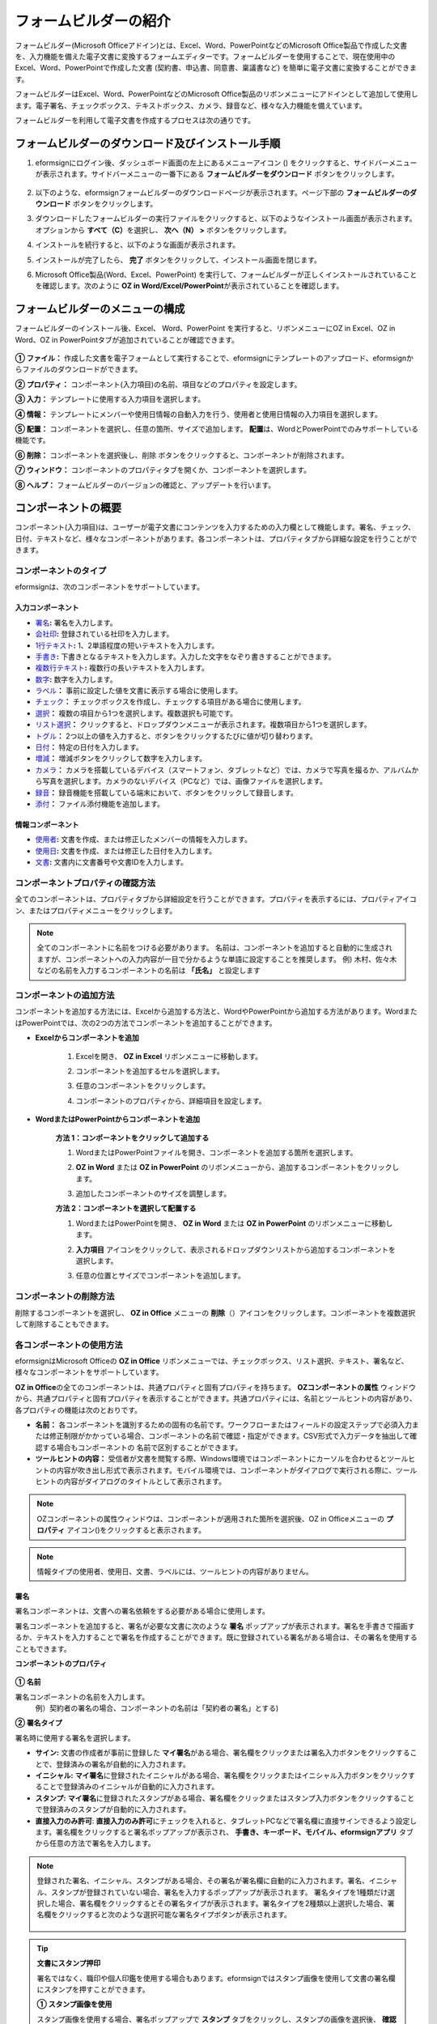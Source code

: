 .. _formbuilder:

==========================
フォームビルダーの紹介
==========================


フォームビルダー(Microsoft Officeアドイン)とは、Excel、Word、PowerPointなどのMicrosoft Office製品で作成した文書を、入力機能を備えた電子文書に変換するフォームエディターです。フォームビルダーを使用することで、現在使用中のExcel、Word、PowerPointで作成した文書 (契約書、申込書、同意書、稟議書など) を簡単に電子文書に変換することができます。

フォームビルダーはExcel、Word、PowerPointなどのMicrosoft Office製品のリボンメニューにアドインとして追加して使用します。電子署名、チェックボックス、テキストボックス、カメラ、録音など、様々な入力機能を備えています。

フォームビルダーを利用して電子文書を作成するプロセスは次の通りです。

.. figure:: resources/ozinoffice-flow_1.png
   :alt: OZ in Officeの使用プロセス
   :width: 750px


------------------------------------------------------
フォームビルダーのダウンロード及びインストール手順
------------------------------------------------------

1. eformsignにログイン後、ダッシュボード画面の左上にあるメニューアイコン (|image1|) をクリックすると、サイドバーメニューが表示されます。サイドバーメニューの一番下にある **フォームビルダーをダウンロード** ボタンをクリックします。

   .. figure:: resources/formbuilder_download.png
      :alt: ダッシュボード　フォームビルダーダウンロード
      :width: 700px

2. 以下のような、eformsignフォームビルダーのダウンロードページが表示されます。ページ下部の **フォームビルダーのダウンロード** ボタンをクリックします。

   |image3|

3. ダウンロードしたフォームビルダーの実行ファイルをクリックすると、以下のようなインストール画面が表示されます。オプションから **すべて（C）**\ を選択し、 **次へ（N） >** ボタンをクリックします。

   |image4|

4. インストールを続行すると、以下のような画面が表示されます。

   |image5|

5. インストールが完了したら、 **完了** ボタンをクリックして、インストール画面を閉じます。

   |image6|

6. Microsoft Office製品(Word、Excel、PowerPoint) を実行して、フォームビルダーが正しくインストールされていることを確認します。次のように **OZ in Word/Excel/PowerPoint**\ が表示されていることを確認します。

   |image7|

---------------------------------
フォームビルダーのメニューの構成
---------------------------------

フォームビルダーのインストール後、Excel、 Word、PowerPoint を実行すると、リボンメニューにOZ in Excel、OZ in Word、OZ in PowerPointタブが追加されていることが確認できます。

.. figure:: resources/formbuilder-ozinword-menu.png
   :alt: Microsoft OfficeのOZ in Office リボンメニュー
   :width: 700px



**① ファイル：** 作成した文書を電子フォームとして実行することで、eformsignにテンプレートのアップロード、eformsignからファイルのダウンロードができます。

**② プロパティ：** コンポーネント(入力項目)の名前、項目などのプロパティを設定します。

**③ 入力：** テンプレートに使用する入力項目を選択します。

**④ 情報：** テンプレートにメンバーや使用日情報の自動入力を行う、使用者と使用日情報の入力項目を選択します。

**⑤ 配置：** コンポーネントを選択し、任意の箇所、サイズで追加します。 **配置**\ は、WordとPowerPointでのみサポートしている機能です。

**⑥ 削除：** コンポーネントを選択後し、削除 ボタンをクリックすると、コンポーネントが削除されます。

**⑦ ウィンドウ：** コンポーネントのプロパティタブを開くか、コンポーネントを選択します。

**⑧ ヘルプ：** フォームビルダーのバージョンの確認と、アップデートを行います。


-----------------------
コンポーネントの概要
-----------------------

コンポーネント(入力項目)は、ユーザーが電子文書にコンテンツを入力するための入力欄として機能します。署名、チェック、日付、テキストなど、様々なコンポーネントがあります。各コンポーネントは、プロパティタブから詳細な設定を行うことができます。

コンポーネントのタイプ
~~~~~~~~~~~~~~~~~~~~~~~~~~

eformsignは、次のコンポーネントをサポートしています。

.. figure:: resources/components-in-word.png
   :alt: コンポーネントの種類

入力コンポーネント
--------------------------

- `署名 <#signature>`__\ **:** 署名を入力します。

- `会社印 <#company stamp>`__\ **:** 登録されている社印を入力します。

- `1行テキスト <#text>`__\ **:** 1、2単語程度の短いテキストを入力します。

- `手書き <#handwriting>`__\ **:** 下書きとなるテキストを入力します。入力した文字をなぞり書きすることができます。

- `複数行テキスト <#text>`__\ **:** 複数行の長いテキストを入力します。

- `数字 <#number>`__\ **:** 数字を入力します。 

- `ラベル <#label>`__\ **：** 事前に設定した値を文書に表示する場合に使用します。

- `チェック <#check>`__\ **：** チェックボックスを作成し、チェックする項目がある場合に使用します。

- `選択 <#select>`__\ **：** 複数の項目から1つを選択します。複数選択も可能です。

- `リスト選択 <#combo>`__\ **：** クリックすると、ドロップダウンメニューが表示されます。複数項目から1つを選択します。

- `トグル <#toggle>`__\ **：** 2つ以上の値を入力すると、ボタンをクリックするたびに値が切り替わります。

- `日付 <#date>`__\ **：** 特定の日付を入力します。

- `増減 <#numeric>`__\ **：** 増減ボタンをクリックして数字を入力します。

- `カメラ <#camera>`__\ **：** カメラを搭載しているデバイス（スマートフォン、タブレットなど）では、カメラで写真を撮るか、アルバムから写真を選択します。カメラのないデバイス（PCなど）では、画像ファイルを選択します。

- `録音 <#record>`__\ **：** 録音機能を搭載している端末において、ボタンをクリックして録音します。

- `添付 <#attach>`__\ **：** ファイル添付機能を追加します。


情報コンポーネント
--------------------------

- `使用者 <#user>`__\ **:** 文書を作成、または修正したメンバーの情報を入力します。

- `使用日 <#usedate>`__\ **:** 文書を作成、または修正した日付を入力します。

- `文書 <#document>`__\ **:** 文書内に文書番号や文書IDを入力します。



コンポーネントプロパティの確認方法
~~~~~~~~~~~~~~~~~~~~~~~~~~~~~~~~~~~~~~~~

全てのコンポーネントは、プロパティタブから詳細設定を行うことができます。プロパティを表示するには、プロパティアイコン、またはプロパティメニューをクリックします。

.. figure:: resources/checking-components-properties.png
   :alt: コンポーネントのプロパティを表示
   :width: 750px


.. note::

   全てのコンポーネントに名前をつける必要があります。
   名前は、コンポーネントを追加すると自動的に生成されますが、コンポーネントへの入力内容が一目で分かるような単語に設定することを推奨します。
   例) 木村、佐々木などの名前を入力するコンポーネントの名前は **「氏名」** と設定します

コンポーネントの追加方法
~~~~~~~~~~~~~~~~~~~~~~~~~~~~~~~~

コンポーネントを追加する方法には、Excelから追加する方法と、WordやPowerPointから追加する方法があります。WordまたはPowerPointでは、次の2つの方法でコンポーネントを追加することができます。

-  **Excelからコンポーネントを追加**


	1. Excelを開き、 **OZ in Excel** リボンメニューに移動します。

	   |image8|

	2. コンポーネントを追加するセルを選択します。

	   |image9|

	3. 任意のコンポーネントをクリックします。

	   |image10|

	4. コンポーネントのプロパティから、詳細項目を設定します。


-  **WordまたはPowerPointからコンポーネントを追加**


	**方法 1：コンポーネントをクリックして追加する**

	1. WordまたはPowerPointファイルを開き、コンポーネントを追加する箇所を選択します。

	   |image11|

	2. **OZ in Word** または **OZ in PowerPoint** のリボンメニューから、追加するコンポーネントをクリックします。

	   |image12|

	3. 追加したコンポーネントのサイズを調整します。

	   |image13|


	**方法 2：コンポーネントを選択して配置する**


	1. WordまたはPowerPointを開き、 **OZ in Word** または **OZ in PowerPoint** のリボンメニューに移動します。

	2. **入力項目** アイコンをクリックして、表示されるドロップダウンリストから追加するコンポーネントを選択します。

	   |image14|

	3. 任意の位置とサイズでコンポーネントを追加します。

	   |image15|

コンポーネントの削除方法
~~~~~~~~~~~~~~~~~~~~~~~~~~~~~~~~

削除するコンポーネントを選択し、 **OZ in Office** メニューの **削除**\ （|image16|）アイコンをクリックします。コンポーネントを複数選択して削除することもできます。


各コンポーネントの使用方法
~~~~~~~~~~~~~~~~~~~~~~~~~~~~~~~~

eformsignはMicrosoft Officeの **OZ in Office** リボンメニューでは、チェックボックス、リスト選択、テキスト、署名など、様々なコンポーネントをサポートしています。

**OZ in Office**\ の全てのコンポーネントは、共通プロパティと固有プロパティを持ちます。 **OZコンポーネントの属性** ウィンドウから、共通プロパティと固有プロパティを表示することができます。共通プロパティには、名前とツールヒントの内容があり、各プロパティの機能は次のとおりです。

-  **名前：**  各コンポーネントを識別するための固有の名前です。ワークフローまたはフィールドの設定ステップで必須入力または修正制限がかかっている場合、コンポーネントの名前で確認・指定ができます。CSV形式で入力データを抽出して確認する場合もコンポーネントの 名前で区別することができます。

-  **ツールヒントの内容：** 受信者が文書を閲覧する際、Windows環境ではコンポーネントにカーソルを合わせるとツールヒントの内容が吹き出し形式で表示されます。モバイル環境では、コンポーネントがダイアログで実行される際に、ツールヒントの内容がダイアログのタイトルとして表示されます。

.. note::

   OZコンポーネントの属性ウィンドウは、コンポーネントが適用された箇所を選択後、OZ in Officeメニューの **プロパティ** アイコン(|image17|)をクリックすると表示されます。

.. note::

   情報タイプの使用者、使用日、文書、ラベルには、ツールヒントの内容がありません。




.. _signature:

署名
--------------------

署名コンポーネントは、文書への署名依頼をする必要がある場合に使用します。

|image28|

署名コンポーネントを追加すると、署名が必要な文書に次のような **署名** ポップアップが表示されます。署名を手書きで描画するか、テキストを入力することで署名を作成することができます。既に登録されている署名がある場合は、その署名を使用することもできます。

|image29|

**コンポーネントのプロパティ**

.. figure:: resources/Signature-component-properties.png
   :alt: 署名コンポーネントのプロパティの設定
   :width: 300px


**① 名前**

署名コンポーネントの名前を入力します。
   例）契約者の署名の場合、コンポーネントの名前は「契約者の署名」とする)

**② 署名タイプ**

署名時に使用する署名を選択します。 


- **サイン:** 文書の作成者が事前に登録した **マイ署名**\ がある場合、署名欄をクリックまたは署名入力ボタンをクリックすることで、登録済みの署名が自動的に入力されます。

- **イニシャル:**  **マイ署名**\ に登録されたイニシャルがある場合、署名欄をクリックまたはイニシャル入力ボタンをクリックすることで登録済みのイニシャルが自動的に入力されます。

- **スタンプ:** **マイ署名**\ に登録されたスタンプがある場合、署名欄をクリックまたはスタンプ入力ボタンをクリックすることで登録済みのスタンプが自動的に入力されます。

- **直接入力のみ許可**: **直接入力のみ許可**\ にチェックを入れると、タブレットPCなどで署名欄に直接サインできるよう設定します。署名欄をクリックすると署名ポップアップが表示され、 **手書き、キーボード、モバイル、eformsignアプリ** タブから任意の方法で署名を入力します。


.. note::

   登録された署名、イニシャル、スタンプがある場合、その署名が署名欄に自動的に入力されます。署名、イニシャル、スタンプが登録されていない場合、署名を入力するポップアップが表示されます。
   署名タイプを1種類だけ選択した場合、署名欄をクリックするとその署名タイプが表示されます。署名タイプを2種類以上選択した場合、署名欄をクリックすると次のような選択可能な署名タイプボタンが表示されます。 

   .. figure:: resources/select-signature-type.png
      :alt: 署名タイプ選択


.. tip::

   **文書にスタンプ押印**

   署名ではなく、職印や個人印鑑を使用する場合もあります。eformsignではスタンプ画像を使用して文書の署名欄にスタンプを押すことができます。 

   **① スタンプ画像を使用**

   スタンプ画像を使用する場合、署名ポップアップで **スタンプ** タブをクリックし、スタンプの画像を選択後、 **確認** ボタンを押します。

   **② 会社印を使用**

   会社の法人印鑑など、会社の職印がある場合、 **会社管理メニューから会社印**\ として登録後、 **会社印** コンポーネントでより安全に、簡単に使用できます。

**③ 署名ペンの太さ**

署名を手書きで描画するときに表示される線の太さを設定します。

**④ 署名ペンの色**

署名を手書きで描画するときに表示される線の色を設定します。


.. tip::

   **署名日の自動入力設定方法**

   電子契約書や電子同意書など、署名の入る文書に署名日付が自動的に入力されるように設定できます。

   1. 電子書式に変換する文書ファイル（Word、Excel、PowerPoint）を開くか、新規文書を作成します。

   2. 署名が必要な箇所に署名コンポーネントを追加します。

   3. 追加した署名コンポーネントのプロパティタブにコンポーネントの名前を入力します。
      例)署名

   4. 署名の日付を入力する箇所に **使用日** コンポーネントを追加します。

   5. **使用日** コンポーネントのプロパティタブを開きます。

   .. figure:: resources/date-component-properties.png
      :alt: 使用日コンポーネントプロパティ
      :width: 300px


   6. 使用日の書式設定を **入力値の変更日**\ とします。

   7. 下部に表示されるコンポーネントの名前の入力欄に、署名コンポーネントの名前である「署名」と入力します。

   ※使用日コンポーネントの「書式設定」から設定することで、任意の表示形式に変更できます。
      例) date-yyyy-MM-dd → date-yyyy年 MM月 dd日
 
.. _company stamp:

会社印
--------------------

会社の代表印鑑、社用印鑑、法人印鑑など、 **会社管理 > 会社印管理**\ に登録された会社印を入力する際に使用します。
会社印は **会社管理 > 会社印管理**\ に登録された印鑑と使用権限を付与されたメンバーのみ使用できます。会社印に関する履歴は **会社印管理** メニューに記録されます。

.. figure:: resources/form-builder-components_companystamp.png
   :alt: 会社印 



**コンポーネントのプロパティ**

.. figure:: resources/companystamp-component-properties_fb.png
   :alt: 会社印入力項目プロパティ設定


**① 名前**

会社印入力項目の名前を入力します。
   例）法人印鑑の場合、入力項目の名前は「法人印鑑」と設定します。 


.. _text:

1行テキストと複数行テキスト
----------------------------

1行テキストのコンポーネントと複数行テキストのコンポーネントはどちらも、入力欄を作成する際に使用します。1行テキストは1、 2単語程度の短いテキストに、複数行テキストは2行以上の長いテキストへの使用に適しています。

|image23|

**コンポーネントのプロパティ**

.. figure:: resources/text-component-properties_fb.png
   :alt: 1行テキストと複数行テキストのプロパティの設定
   :width: 300px


**① 名前**

1行テキスト/複数行テキストのコンポーネントの名前を入力します。
   例)木村、鈴木などが入力されるコンポーネントの名前は「氏名」とします)

**② テキストタイプ**

テキストタイプをテキスト、パスワード、ユーザー指定から選択します。

- **プレーンテキスト:** 入力規則を設定しない場合、こちらを選択します。
- **パスワード:** 入力したテキストが「*」または「●」の代替文字に置き換えて表示されます。出力するPDF上でも値は代替文字で表示され、CSVデータで出力した場合にのみ値が表示されます。


**③ テキストの調整**

- **横幅に合わせて文字数制限** 入力項目のサイズに合わせて文字数が制限されるよう設定できます。短いテキストを入力する場合は項目のサイズを小さく、長いテキストを入力する場合は項目のサイズを大きく設定してください。
- **入力可能な文字数を指定:** 入力可能な最大文字数(空白を含む)を設定します。1行テキストの場合「1～1000文字」、複数行テキストの場合「1～8000文字」に設定できます。

   .. figure:: resources/text-component-rule-option.png
      :alt: 入力ルール設定
      :width: 300px



   .. tip:: 

      入力ルール設定で **直接入力**\ を選択すると、数字、アルファベットなどの入力する文字の種類や文字数などのルールを設定することができます。

      例）パスポートの旅券番号の場合 'アルファベット2桁 + 数字7桁' の組み合わせで構成されるので、アルファベットの大文字で始まるように'>LL'、数字だけを入力できる'0'を使用して **>LL0000000**\ とルールを設定します。

      .. figure:: resources/text-component-rule.png
         :alt: 入力ルール設定- 直接入力
         :width: 300px



**④ 入力可能な最大文字数**

- **横幅に合わせて文字数制限:** 入力項目の大きさに合わせて文字数を自動的に制限します。短いテキストの場合は項目の大きさを小さく、長いテキストの場合は項目の大きさを大きく設定してください。
- **文字の大きさを自動調整:** 入力項目の大きさに合わせて文字の大きさを自動的に調整します。(文字サイズの縮小)
- **入力可能な文字数を指定:** 入力項目に入力できる最大文字数を設定します。オプション選択時の最大文字数が自動的に設定されます。1行テキストは「1～1000文字」、複数行テキストは「1～8000文字」に設定できます。


**⑤ キーパッドタイプ(モバイルにのみ適用)**

スマートフォン、タブレットのようなモバイル環境で文書を作成する際、表示されるキーパッドのタイプを選択します。


.. _handwriting:

手書き
--------------------

手書きコンポーネントは、予め入力されたテキストをなぞり書きする必要がある場合に使用します。

文書に表示されるテキストを入力しておくと、文書の受信者はテキストをなぞり書きすることができます。

.. figure:: resources/handwriting-component-fb.png
   :alt: 手書きコンポーネント


.. figure:: resources/handwriting-component-example.png
   :alt: 手書きコンポーネント例示

**コンポーネントのプロパティ**

.. figure:: resources/handwriting-properties_fb.png
   :alt: 手書きコンポーネントのプロパティの設定


**① 名前**

手書きコンポーネントの名前を入力します。


**② 文字の太さ**

なぞり書きする際に表示される線の太さを設定します。

**③ 文字の色**

なぞり書きする際に表示される線の色を設定します。

**④ なぞり書きテキストを維持**

手書きコンポーネントに入力したテキストが背景に表示されるように設定します。

.. _number:

数字
--------------------

数字コンポーネントは、金額などの数字を入力する場合に使用します。

.. figure:: resources/number-component-fb.png
   :alt: 数字コンポーネント

**コンポーネントのプロパティ**

.. figure:: resources/number_property_fb.png
   :alt: 数字コンポーネントのプロパティ設定


**① 名前**

数字コンポーネントの名前を設定します。
   例) 決済金額が入力されるコンポーネントの名前は「決済金額」と設定します。

**② 負の値の入力許可**

本オプションにチェックを入れると、負の値の入力ができるようになります。

**③ 入力可能な最小値/最大値**

入力可能な最小値/最大値を設定します。

.. caution:: 

   **最小値/最大値を設定した場合の注意事項**

   最小値を設定した場合に入力値が最小値を下回る場合、最小値に置き換えられて入力されます。
   最大値を設定した場合に入力値が最大値を上回る場合、最大値に置き換えられて入力されます。

**④ 入力可能な小数点桁数**

入力可能な小数点の桁数を設定します。小数点の桁数は0～10の間で設定できます。

**⑤ 千単位の区分記号の表示**

本オプションにチェックを入れると、入力値に自動的に千の単位を区分するコンマが表示されます。

**⑥ 接頭辞/接尾辞**

数字に必要な接頭辞/接尾辞を自動的に入力するよう設定します。
   例)「計10,000円」と入力する場合には接頭辞を「計」、接尾辞を「円」と設定します。


.. _label:

ラベル
--------------------

ラベルコンポーネントは、別途設定した値を文書に表示する場合に使用します。当該入力欄にテキストを入力すると、文書上に入力したテキストが表示されます。


.. figure:: resources/label-component-fb.png
   :alt: ラベルコンポーネントのプロパティ

**コンポーネントのプロパティ**

.. figure:: resources/label_property_fb.png
   :alt: ラベルコンポーネントのプロパティの設定


**① 名前**

ラベルコンポーネントの名前を設定します。




.. _check:

チェック
--------------------

**チェック** コンポーネントは、各項目にチェックを入れる場合に使用します。


.. tip:: 

   **チェックコンポーネントと選択コンポーネントの違い**

   **チェック** コンポーネントは **選択** コンポーネントと似ていますが、異なるコンポーネントです。
   **チェック** コンポーネントはその項目のチェックの有無を確認する際に使用し、 **選択** コンポーネントは複数項目から何を選択したのかを確認する場合に使用します。

|image18|

チェックコンポーネントの入力値は、データをダウンロードすると次のように表示されます。

-  項目にチェックが入っている場合: true

-  項目にチェックが入っていない場合: false

Word、PowerPointでは、チェックコンポーネントが長方形の図形で表示されます。
各項目の内容は、コンポーネントの図形内に入力する必要があります。

**コンポーネントのプロパティ**

.. figure:: resources/check-component-properties-1.png
   :alt: チェックコンポーネントのプロパティの設定
   :width: 300px


**① 名前**

チェックコンポーネントは各選択項目ごとに異なる名前をつける必要があります。複数のチェックコンポーネントに同一の名前が付けられた場合、当該コンポーネントの最後のコンポーネントの入力値のみ表示されます。

**② 選択スタイル**

チェックコンポーネントはプロパティからスタイルを設定できます。チェックを選択した場合、チェックボックスがデフォルト設定となります。これ以外にもラジオ、丸囲みを表示するよう設定できます。

以下は、チェック/ラジオ/丸囲みを選択した場合の、各チェックボックスの表示例です。

|image19|

**③ 非選択スタイル**

選択されていない項目に表示されるスタイルを指定することができます。チェックボックスは四角形、ラジオボタンは円形、丸囲みは何も表示されません。



**④ チェックボックスの位置**

チェックボックスの位置を指定します。

- テキストの左側: チェックボックスの位置をテキストの左側に設定します。
- テキストの右側: チェックボックスの位置をテキストの右側に設定します。



.. _select:

選択
--------------------

選択コンポーネントは、複数の項目のうち、どの項目が選択されているかを確認する必要がある場合に使用します。データのダウンロード時、選択コンポーネントの選択値は選択した項目の名前で表示されます。

|image20|

Word、PowerPoint では、選択コンポーネントが長方形で表示されます。
コンポーネントの内容は、コンポーネントの図形内に入力する必要があります。

**コンポーネントのプロパティ**

.. figure:: resources/Radio-component-properties.png
   :alt: 選択コンポーネントのプロパティの設定
   :width: 300px



**① 名前**

選択コンポーネント内の選択項目には、各選択グループに対して同一の名前をつける必要があります。

   例）問題1に1、2、3、4、5の選択肢がある場合、1、2、3、4、5の項目に同じ名前である「問題1」を指定します。問題2に1、2、3、4、5の選択肢がある場合、名前を「問題2」とします。

以下の例では、全ての選択項目の **名前**\ を「年齢の選択」としています。

.. figure:: resources/radio-items-should-have-same-ID.png
   :alt: 選択コンポーネントのプロパティ設定例
   :width: 500px


**② 選択スタイル**

選択コンポーネントは、プロパティでスタイルを設定できます。赤い丸囲みの「円」がデフォルトで設定されています。他にもチェックボックスとラジオボタン表示を選択できます。

**③ 非選択スタイル**

選択されていない項目に表示されるスタイルを指定することができます。

**④ マルチ選択の可能**

**マルチ選択の可能**\ にチェックを入れると、複数の項目を選択できます。複数の項目が選択されている場合、データを保存する際に、選択した複数の項目がコンマ（ , ）で区切られて保存されます。

**⑤ 未選択可能**

**未選択可能**\ にチェックを入れると、選択した項目をもう一度クリックすることで選択解除できるようになります。


**⑥ ラジオボタンの位置**

ラジオボタンの位置を指定します。

- テキストの左側: ラジオボタンの位置をテキストの左側に設定します。
- テキストの右側: ラジオボタンの位置をテキストの右側に設定します。




.. _combo:

リスト選択
--------------------

複数の項目から1つの項目を選択する必要がある場合に、リスト選択コンポーネントを使用します。

|image21|

次のようなチェックボックスをクリックすると、項目のリストが表示されます。

|image22|

**コンポーネントのプロパティ**

.. figure:: resources/combo-component-properties.png
   :alt: リスト選択コンポーネントのプロパティの設定
   :width: 300px



**① 名前**

リスト選択コンポーネントの名前を入力します。
   例) お気に入りの色を選択するコンポーネントの名前は「お気に入りの色」とします。

**② リスト表示項目**

選択肢の項目を入力します。各項目はEnterキーで区切ります。

.. note::

   リスト選択コンポーネントに「選択してください」と表示するには、リスト表示項目の1項目に「選択してください」と設定します。


**③ 入力データのリセット可能**

**入力データのリセット可能**\ にチェックを入れると、選択済みの項目を選択解除できるようになります。 入力データのリセットは、次のように行います。

- PC 環境：コンポーネントを右クリックして表示されるポップアップメニューから「入力データをリセット可能」を選択します。

- モバイル環境：「ごみ箱」アイコンをクリックします。




.. _toggle:

トグル
--------------------

ONやOFFなど、特定の状態を示すために使用します。トグルコンポーネントを使用すれば、コンポーネントをクリックするたびに、予め設定しておいた項目の順番で入力値が切り替わります。

|image26|

次のようなコンポーネントをクリックすることで、 **良好** 、 **不良** を切り替えることができます。

|image27|

**コンポーネントのプロパティ**

.. figure:: resources/toggle-component-properties.png
   :alt: トグルコンポーネントのプロパティ
   :width: 300px


**① 名前**

トグルコンポーネントの名前を入力します。
   例) 最初の点検項目に対するコンポーネントの場合、「点検項目1」とします

**② リスト表示項目**

トグルコンポーネントをクリックするたびに、切り替わる項目のリストを入力します。複数の項目を入力する場合、Enterキーで区切ります。

**③  入力データのリセット可能**

入力データのリセット可能にチェックを入れると、入力した項目を削除できるようになります。トグルコンポーネントは一度選択すると、別の項目に変更はできますが、項目の選択を解除することはできません。入力データをリセット可能にチェックを入れた場合のみ、何も入力していない状態に変更できます。

- PC環境：コンポーネントを右クリックして表示されるポップアップメニューから **入力データをリセット可能**\ を選択します。

- モバイル環境：ごみ箱アイコンをクリックします。




.. _date:

日付
--------------------

日付を入力する必要がある場合に使用します。入力欄をクリックすると日付ピッカーが表示され、任意の日付を選択できます。

|image24|

**コンポーネントのプロパティ**

.. figure:: resources/datetime-component-properties_02.png
   :alt: 日付コンポーネントのプロパティの設定
   :width: 300px


**① 名前**

日付コンポーネントの名前を入力します。
   例) 休暇の開始日を選択するコンポーネントの名前は「休暇の開始日」とします

**② 書式設定**

日付を表示する形式を指定します。

-  **yyyy:** **年度**\ を表示します。（yyyy年＝2020年）

-  **MM:** **月**\ を表示します。大文字で入力します。（MM月＝8月）

-  **dd:** **日**\  を表示します。(dd日 = 10日)

「2020年 2月 5日」のように表示するには、書式設定に「yyyy年 MM月 dd日」と入力します。

**③ 入力可能な最小/最大日付**

日付の選択時に選択可能な最小日付と最大日付を指定して、入力可能な日付の範囲を設定します。

**④ 空の値の場合、今日の日付を表示**

文書を開いた際に、今日の日付が自動的に入力されるように設定します。日付コンポーネントを追加すると、デフォルトでチェックが入ります。今日の日付が入力されている入力欄をもう一度クリックすると、別の日付を選択することができます。

**⑤ 入力データのリセット可能**

入力データのリセット可能にチェックを入れると、選択した日付を削除できるようになります。日付コンポーネントは一度選択しても別の日付に変更できますが、日付の選択を解除することはできません。入力データのリセット可能にチェックを入れた場合のみ、何も選択されていない状態に変更できます。また、何も選択されていない場合に **空の値の場合、今日の日付を表示**\ にチェックが入っている場合は、今日の日付が選択されます。

-  PC環境：コンポーネントを右クリックして表示されるポップアップメニューから「入力データのリセット可能」を選択します。

-  モバイル環境：ごみ箱アイコンをクリックします。

**⑥ ツールヒントの内容**

ツールヒントの内容に入力された説明は、入力欄にカーソルを合わせた際に表示されます。


.. _numeric:

増減
--------------------

増減ボタンを押して数字を入力する際に使用します。入力欄をクリックすると、2つの矢印が表示され、上下矢印を押すことで数字の増減ができます。
PCのキーボード環境では、入力欄に任意の数字を直接入力できます。スマートフォンやタブレット環境では、入力範囲の数字リストをスクロールすることで任意の数字を選択できます。

|image25|

**コンポーネントのプロパティ**

.. figure:: resources/numeric-component-properties.png
   :alt: 増減コンポーネントのプロパティの設定
   :width: 300px


**① 名前**

増減コンポーネントの名前を入力します。
   例) 予約人数を入力するコンポーネントの名前は、「予約人数」とします。

**② 変化の増分**

入力欄の増加/減少のアイコンをクリックするたびに、現在入力されている値から増減する値を入力します。
   例) 変化の増分を100に設定して文書を作成した場合、入力欄の右側にある上への矢印（▲）をクリックすると、入力値は200、300...と増加します

**③ 入力可能な最小値/最大値**

入力可能な最小値と最大値を指定して、入力可能な数字の範囲を設定します。
   例) 生年月日の場合は、現在の年度の最小値を1900、最大値を現在の年度、増分の単位を1に指定します。最小値または最大値が指定されている状態で範囲外の数字を入力すると、最小値/最大値が自動で入力されます。最大値が100の場合、入力欄に 101を入力すると、数字が自動的に最大値の100に変更されます。

**④ 入力データのリセット可能**

入力データのリセット可能にチェックを入れると、入力した数字を削除できるようになります。数字コンポーネントは一度数字を入力すると別の数字に変更はできますが、数字を削除することはできません。入力データのリセット可能にチェックを入れることで、何も入力されていない状態に変更できます。

-  PC環境：コンポーネントを右クリックして表示されるポップアップメニューから、 **入力データのリセット可能**\ を選択します。

-  モバイル環境：ごみ箱アイコンをクリックします。


.. _camera:

写真
--------------------

スマートフォンやタブレットなどのカメラを搭載したデバイスで写真を撮り、文書にアップロードする際に使用します。カメラのないPC環境では、コンポーネントをクリックすると画像ファイルを選択するウィンドウが表示されます。

|image30|

選択した画像のサイズが入力欄のサイズより大きい場合、入力欄内に入るサイズに縮小してアップロードされます。

.. note::

   写真コンポーネントの場合、カメラを利用できる環境ではカメラ機能が実行され、カメラの利用できない環境では画像ファイルの選択ウィンドウが実行されます。

|image31|

**コンポーネントのプロパティ**

.. figure:: resources/Camera-component-properties.png
   :alt: 写真コンポーネントのプロパティの設定
   :width: 300px


**① 名前**

写真コンポーネントの名前を入力します。
   例) IDカードの写真を撮影するコンポーネントの名前は「身分証明用写真」とします

**②  ツールヒントの内容**

ツールヒントの内容に入力された説明は、入力欄にカーソルを合わせた際に表示されます。

.. _record:

録音
--------------------

ユーザーの録音データを文書に保存する場合に使用します。
最大録音時間の設定、録音済みの音声を聴けるように設定することもできます。

.. figure:: resources/record_component-menu.png
   :alt: 録音コンポーネント


OZ in Officeに録音コンポーネントを追加することで、以下のようにビューアーから録音したコンテンツを再生したり、新しく録音を行ったりすることができます。

|image32|

.. note::

   録音のタイムアウトが1以上に設定されている場合、設定した時間（単位：秒）の分だけ録音後、自動で録音が完了します。

   ActiveXビューアーでは、Windows8以降から録音の再生UIをサポートしています。

   録音コンポーネントをPC環境で実行する場合、ボイスレコーダーを利用できる場合にのみ機能します。

**コンポーネントのプロパティ**

.. figure:: resources/record_component.png
   :alt: 録音コンポーネントのプロパティの設定
   :width: 300px


**① 名前**

録音コンポーネントの名前を入力します。
   例) 録音を再生するコンポーネントの名前は「録音」と設定します

**② ツールヒントの内容**

ツールヒントの内容に入力された説明は、入力欄にカーソルを合わせた際に表示されます。

.. _attach:

添付
--------------------

文書にファイルを添付する場合に使用します。添付コンポーネントを使用して文書を添付すると、添付したファイルは元の文書の最後に新規ページとして追加されます。

|image33|

添付可能なファイルの種類とサイズは次の通りです。

-  ファイルの種類: PDF、JPG、PNG、GIF

-  ファイルのサイズ: 最大5MB

**コンポーネントのプロパティ**

.. figure:: resources/Attachment-component-properties.png
   :alt: 添付コンポーネントのプロパティの設定
   :width: 300px


**① 名前**

添付コンポーネントの名前を入力します。
   例) 在職証明書を添付するコンポーネントの名前は「在職証明書」とします。

**② ツールヒントの内容**

ツールヒントの内容に入力された説明は、入力欄にカーソルを合わせた際に表示されます。

.. _user:

使用者
--------------------

文書を作成または変更したメンバーの情報を、文書に自動的に入力する場合に使用します。設定によって、名前、連絡先などのメンバーの基本情報またはカスタムフィールド情報が使用者コンポーネントに自動的に入力されます。

|image34|

**コンポーネントのプロパティ**

.. figure:: resources/user-component-properties-.png
   :alt: 使用者コンポーネントのプロパティの設定
   :width: 300px


**① 名前**

使用者コンポーネントの名前を入力します。
   例) 文書を作成したメンバーの名前を表示するコンポーネントの名前は「作成者名」とします。

**② 使用者表示タイプ**

-  **作成者:** 最初に文書を作成したメンバーの情報を表示します。

-  **アクセス者:** 文書を最後に閲覧または変更したメンバーの情報を表示します。

-  **入力値の修正者:**  特定のコンポーネントに内容を入力したメンバーの情報を表示します。

**入力値の修正者**\ を選択すると、入力コンポーネントの入力欄が次のように表示されます。連携したいコンポーネントの名前はここに入力します。

|image35|


.. note::

   **署名者名の自動入力の設定方法**

   担当者の署名欄に署名した担当者の名前を自動的に入力するには、まず担当者の署名欄に署名コンポーネントを作成後、署名コンポーネントの名前を「担当者の署名」とします。次に、担当者の名前を入力する使用者コンポーネントをもう一つ作成します。使用者コンポーネントの使用者表示タイプの項目として **入力値の修正者**\ を選択し、コンポーネントの名前の入力欄に「担当者の署名」と入力します。

**③ ユーザーの表示情報**

メンバーの情報の中から、表示するメンバーの情報を選択します。メンバーの基本情報、またはカスタムフィールドに入力した追加情報のうち、任意の情報を選択します。

-  メンバー基本情報タイプ：名前、ID、部門、役職、携帯電話、固定電話

.. note::

   **メンバーの基本情報の修正方法**

   メンバーの基本情報を変更するには、 **代表管理者** または **会社管理** 権限が必要です。

   1. **会社管理 > メンバー管理** メニューに移動します。 
   2. メンバーリストからメンバーを選択します。
   3. 画面の右側に表示される詳細情報を修正します。
   4. **保存** ボタンをクリックし、変更を保存します。


.. _usedate:

使用日
--------------------

文書が作成または変更された日付を、文書に自動的に入力する場合に使用します。設定によって、文書を作成した日付、文書にアクセスした日付、または特定のコンポーネントを入力した日付が自動的に入力されます。

|image36|

**コンポーネントのプロパティ**

.. figure:: resources/date-component-properties.png
   :alt: 使用日コンポーネントのプロパティの設定
   :width: 300px


**① 名前**

使用日コンポーネントの名前を入力します。
   例) 文書に署名した日付を表示するコンポーネントの名前は「署名日」とします

**② 書式設定**

日付を表示する書式を指定します。

-  **yyyy:** **年度**\ を表示します。（yyyy年＝2023年、ggge＝令和5年）

-  **MM:** **月**\ を表示します。大文字で入力します。（MM月＝8月）

-  **dd:** **日**\ を表示します。（dd日 = 10日）

  「2020年 2月 5日」のように表示するには、書式設定に「yyyy年 MM月 dd日」と入力します。

**③ 使用日表示タイプ**

-  **作成日付:** 文書を最初に作成した日付が表示されます。

-  **アクセス日付:** 文書を修正または閲覧した最新の日付が表示されます。

-  **入力値の修正日付:** 特定のコンポーネントに内容を入力した日付が表示されます。

「入力値の修正日付」を選択すると、コンポーネントの入力欄が次のように表示されます。連携するコンポーネントの名前をここに入力します。

|image37|


.. note::

   契約者の署名日を自動的に入力するには、まず契約書の署名欄に署名コンポーネントを作成後、署名コンポーネントの名前を「契約者の署名」とします。
   署名日を入力する使用日コンポーネントをもう1つ作成します。使用日コンポーネントの使用日の表示タイプのプロパティで「入力値の変更日」を選択し、コンポーネントの名前の入力欄に「契約者の署名」と入力します。

.. _document:

文書
--------------------

文書コンポーネントは、文書内に文書関連の情報を入力する必要がある場合に使用します。文書IDか文書番号のいずれかを選択後、任意の情報を入力します。

|image38|

文書IDはシステムが付与する文書固有のIDであるため、設定を必要としません。文書番号に関する設定は、テンプレートをアップロード後、 **テンプレート設定 > 全般**\ から行えます。

**コンポーネントのプロパティ**

.. figure:: resources/document-component-properties.png
   :alt: 文書コンポーネントのプロパティの設定
   :width: 300px


**① 名前**

文書コンポーネントの名前を入力します。
   例) 文書番号を入力する場合、コンポーネントの名前は「文書番号」とします

**② 文書情報のタイプ**

使用する文書情報を選択します。

-  **文書ID:** システムがすべての文書に付与する文書固有のIDです。 32桁の英数字の組み合わせで表示されます。
   例) 0077af27a98846c8872f5333920679b7

-  **文書番号:** **テンプレート設定 > 全般**\ で設定した文書番号です。文書番号の設定については `文書番号の自動生成 <chapter6.html#docnumber_wd>`__\ をご参照ください。





.. _upload_form_file:

-----------------------------------
フォームファイルのアップロード
-----------------------------------

OZ in Officeから文書にコンポーネントを追加し、編集が完了したファイルは次の手順でアップロードします。

1. リボンメニューのファイルグループにある **実行**\ (|image39|)アイコンをクリックすると、次のようなログインポップアップ画面が表示されます。

   .. figure:: resources/ozinword-menu-file.png
      :alt: 実行する
      :width: 700px

2. ログインすると、電子文書形式に変換された文書のプレビューが表示されます。

3. プレビュー画面で **フォームファイルのアップロード**\ をクリックするか、リボンメニューの **アップロード**\ (|image42|) アイコンをクリックすることで、テンプレートの一覧と **テンプレートの新規作成** ができる画面が表示されます。

   |image43|

4. **テンプレートの新規作成** をクリックすると、先ほどアップロードした文書のテンプレート設定画面が表示されます。
左側の設定タブから当該テンプレートに関する追加設定を完了後、右上の **保存** ボタンをクリックすることでテンプレートを保存及び生成します。

   |image44|




---------------------------------------------------------
アップロードしたテンプレートを追加設定する
---------------------------------------------------------

テンプレートをeformsignにアップロード後は、テンプレートで作成した文書について、テンプレートのタイトル、文書番号、ワークフローなどの追加設定を行うことができます。

1. eformsign にログイン後、 **テンプレート管理** メニューに移動します。

2. **テンプレート設定** アイコンをクリックし、テンプレート設定画面に移動します。

   -  **全般：** テンプレート名、テンプレートの略称、文書タイトルの自動生成ルール、文書番号などを設定します。

   -  **権限の設定:** テンプレートを使って文書を作成するメンバー/グループ、テンプレートを修正できるメンバーを指定します。

   -  **ワークフローの設定:** 文書の作成から完了までの、文書の処理ステップを設定します。

   -  **フィールドの設定:** フィールドの表示有無、順序、デフォルト値、自動入力値などを設定します。

   -  **通知の設定:** テンプレートから作成した文書に対するステータス通知の受信者を設定し、最終完了通知メッセージを編集します。

3. 全ての設定を完了後、 **保存** ボタンをクリックすることでテンプレートを配布します。


.. important::

   **テンプレートの配布とは？** 

   作成したテンプレートで文書を作成できるようにするには、 **テンプレートを保存後に配布**\ する必要があります。
   テンプレートをメンバーが使用できるように公開することができます。

   テンプレートを配布せず保存のみ行った場合、保存したテンプレートはテンプレートの使用権限を持つメンバーの **テンプレートで作成する > テンプレート一覧**\ 画面に表示されません。

   配布されていないテンプレートは以下の画像のようにテンプレートに **配布前**\ と表示されます。テンプレートを配布するにはテンプレートの三点メニューから配布をクリックするか、テンプレートの設定から保存ボタンをクリックして配布して配布の有無を選択することができます。

   .. figure:: resources/template_publish.png
      :alt: テンプレートの5つの設定項目
      :width: 750px

.. note::

   テンプレートの詳細な説明については、`フォームビルダー <chapter7.html#template_fb>`__\ をご参照ください。



.. |image1| image:: resources/menu_icon.png
.. |image2| image:: resources/formbuilder_download.png
   :width: 700px
.. |image3| image:: resources/formbuilder_download_2.png
   :width: 700px
.. |image4| image:: resources/formbuilder_wizard_1.png
   :width: 400px
.. |image5| image:: resources/formbuilder_wizard_2.png
   :width: 400px
.. |image6| image:: resources/formbuilder_wizard_3.png
   :width: 400px
.. |image7| image:: resources/formbuilder-ozinword-menu1.png
   :width: 750px
.. |image8| image:: resources/ozinexcel_1.png
.. |image9| image:: resources/ozinexcel_2.png
.. |image10| image:: resources/ozinexcel_3.png
.. |image11| image:: resources/ozinword_1.png
.. |image12| image:: resources/ozinword_2.png
.. |image13| image:: resources/ozinword_3.png
.. |image14| image:: resources/ozinword_2_1.png
.. |image15| image:: resources/ozinword_2_2.png
.. |image16| image:: resources/delete-icon.png
   :width: 25px
.. |image17| image:: resources/property-icon.png
.. |image18| image:: resources/form-builder-components_check.png
.. |image19| image:: resources/check-component-style-settings.png
   :width: 700px
.. |image20| image:: resources/form-builder-components_radio.png
.. |image21| image:: resources/form-builder-components_Combo.png
.. |image22| image:: resources/combo-1.png
.. |image23| image:: resources/text-and-muliline-components.png
.. |image24| image:: resources/form-builder-components_datetime.png
.. |image25| image:: resources/form-builder-components_numeric.png
.. |image26| image:: resources/form-builder-components_toggle.png
.. |image27| image:: resources/toggle.png
.. |image28| image:: resources/form-builder-components_signature.png
.. |image29| image:: resources/signature.png
   :width: 300px
.. |image30| image:: resources/form-builder-components_camera.png
.. |image31| image:: resources/camera1.png
.. |image32| image:: resources/record1.png
   :width: 400px
.. |image33| image:: resources/form-builder-components_attachment.png
.. |image34| image:: resources/form-builder-components_user.png
.. |image35| image:: resources/user-input-certain-component.png
   :width: 300px
.. |image36| image:: resources/form-builder-components_date.png
.. |image37| image:: resources/date-component-connecting-other-component.png
   :width: 300px
.. |image38| image:: resources/document-component-in-list.png
.. |image39| image:: resources/excute_button.png
.. |image40| image:: resources/form_upload_login.png
   :width: 700px
.. |image41| image:: resources/upload_preview.png
   :width: 700px
.. |image42| image:: resources/upload_button.png
.. |image43| image:: resources/upload_list.png
   :width: 700px
.. |image44| image:: resources/upload_save.png
   :width: 700px
